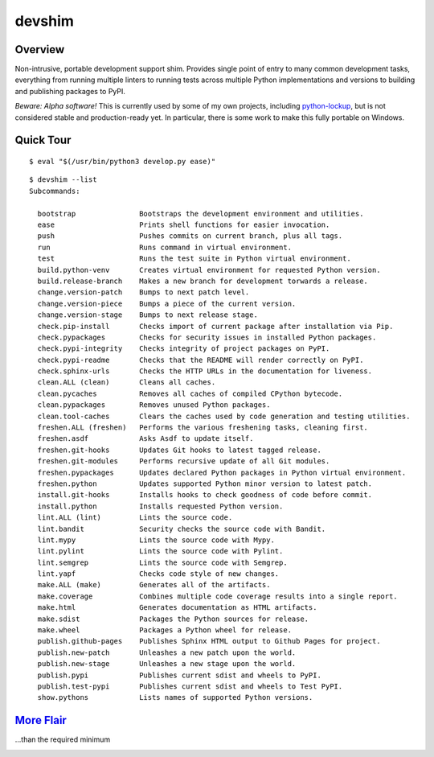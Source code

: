.. vim: set fileencoding=utf-8:
.. -*- coding: utf-8 -*-
.. +--------------------------------------------------------------------------+
   |                                                                          |
   | Licensed under the Apache License, Version 2.0 (the "License");          |
   | you may not use this file except in compliance with the License.         |
   | You may obtain a copy of the License at                                  |
   |                                                                          |
   |     http://www.apache.org/licenses/LICENSE-2.0                           |
   |                                                                          |
   | Unless required by applicable law or agreed to in writing, software      |
   | distributed under the License is distributed on an "AS IS" BASIS,        |
   | WITHOUT WARRANTIES OR CONDITIONS OF ANY KIND, either express or implied. |
   | See the License for the specific language governing permissions and      |
   | limitations under the License.                                           |
   |                                                                          |
   +--------------------------------------------------------------------------+

*******************************************************************************
                                    devshim
*******************************************************************************

Overview
===============================================================================

Non-intrusive, portable development support shim. Provides single point of
entry to many common development tasks, everything from running multiple
linters to running tests across multiple Python implementations and versions to
building and publishing packages to PyPI.

*Beware: Alpha software!* This is currently used by some of my own projects,
including `python-lockup <https://github.com/emcd/python-lockup>`_, but is not
considered stable and production-ready yet. In particular, there is some work
to make this fully portable on Windows.

Quick Tour
===============================================================================

::

    $ eval "$(/usr/bin/python3 develop.py ease)"

::

    $ devshim --list
    Subcommands:

      bootstrap               Bootstraps the development environment and utilities.
      ease                    Prints shell functions for easier invocation.
      push                    Pushes commits on current branch, plus all tags.
      run                     Runs command in virtual environment.
      test                    Runs the test suite in Python virtual environment.
      build.python-venv       Creates virtual environment for requested Python version.
      build.release-branch    Makes a new branch for development torwards a release.
      change.version-patch    Bumps to next patch level.
      change.version-piece    Bumps a piece of the current version.
      change.version-stage    Bumps to next release stage.
      check.pip-install       Checks import of current package after installation via Pip.
      check.pypackages        Checks for security issues in installed Python packages.
      check.pypi-integrity    Checks integrity of project packages on PyPI.
      check.pypi-readme       Checks that the README will render correctly on PyPI.
      check.sphinx-urls       Checks the HTTP URLs in the documentation for liveness.
      clean.ALL (clean)       Cleans all caches.
      clean.pycaches          Removes all caches of compiled CPython bytecode.
      clean.pypackages        Removes unused Python packages.
      clean.tool-caches       Clears the caches used by code generation and testing utilities.
      freshen.ALL (freshen)   Performs the various freshening tasks, cleaning first.
      freshen.asdf            Asks Asdf to update itself.
      freshen.git-hooks       Updates Git hooks to latest tagged release.
      freshen.git-modules     Performs recursive update of all Git modules.
      freshen.pypackages      Updates declared Python packages in Python virtual environment.
      freshen.python          Updates supported Python minor version to latest patch.
      install.git-hooks       Installs hooks to check goodness of code before commit.
      install.python          Installs requested Python version.
      lint.ALL (lint)         Lints the source code.
      lint.bandit             Security checks the source code with Bandit.
      lint.mypy               Lints the source code with Mypy.
      lint.pylint             Lints the source code with Pylint.
      lint.semgrep            Lints the source code with Semgrep.
      lint.yapf               Checks code style of new changes.
      make.ALL (make)         Generates all of the artifacts.
      make.coverage           Combines multiple code coverage results into a single report.
      make.html               Generates documentation as HTML artifacts.
      make.sdist              Packages the Python sources for release.
      make.wheel              Packages a Python wheel for release.
      publish.github-pages    Publishes Sphinx HTML output to Github Pages for project.
      publish.new-patch       Unleashes a new patch upon the world.
      publish.new-stage       Unleashes a new stage upon the world.
      publish.pypi            Publishes current sdist and wheels to PyPI.
      publish.test-pypi       Publishes current sdist and wheels to Test PyPI.
      show.pythons            Lists names of supported Python versions.

`More Flair <https://www.imdb.com/title/tt0151804/characters/nm0431918>`_
===============================================================================
...than the required minimum

.. image:: https://img.shields.io/github/last-commit/emcd/python-devshim
   :alt: GitHub last commit
   :target: https://github.com/emcd/python-devshim

.. image:: https://img.shields.io/badge/pre--commit-enabled-brightgreen?logo=pre-commit
   :alt: pre-commit
   :target: https://github.com/pre-commit/pre-commit

.. image:: https://img.shields.io/badge/security-bandit-yellow.svg
   :alt: Security Status
   :target: https://github.com/PyCQA/bandit

.. image:: https://img.shields.io/badge/linting-pylint-yellowgreen
   :alt: Static Analysis Status
   :target: https://github.com/PyCQA/pylint
